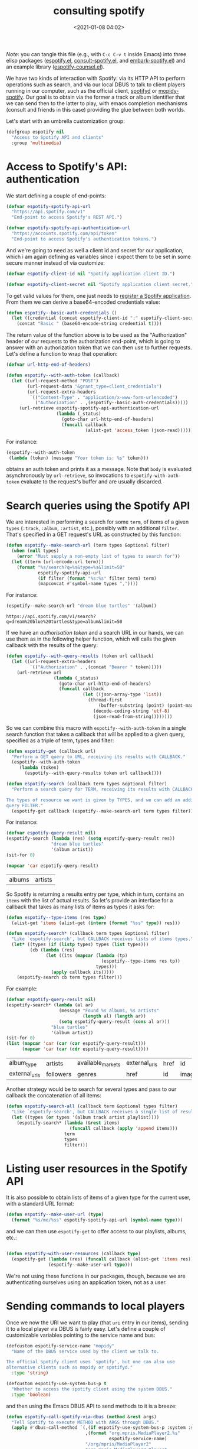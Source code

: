 #+title: consulting spotify
#+date: <2021-01-08 04:02>
#+auto_tangle: t
#+filetags: emacs norss
#+PROPERTY: header-args :tangle no :noweb tangle

/Note/: you can tangle this file (e.g., with =C-c C-v t= inside Emacs)
into three elisp packages ([[./espotify.el][espotify.el]], [[./espotify-consult.el][consult-spotify.el]], and
[[./espotify-embark.el][embark-spotify.el]]) and an example library ([[./espotify-counsel.el][espotify-counsel.el]]).

We have two kinds of interaction with Spotify: via its HTTP API to
perform operations such as search, and via our local DBUS to talk to
client players running in our computer, such as the official client,
[[https://github.com/Spotifyd/spotifyd][spotifyd]] or [[https://mopidy.com/ext/spotify/][mopidy-spotify]].  Our goal is to obtain via the former a
track or album identifier that we can send then to the latter to play,
with emacs completion mechanisms (consult and friends in this case)
providing the glue between both worlds.

Let's start with an umbrella customization group:

#+begin_src emacs-lisp :noweb-ref espotify-customization
  (defgroup espotify nil
    "Access to Spotify API and clients"
    :group 'multimedia)

#+end_src

* Access to Spotify's API: authentication
  :PROPERTIES:
  :header-args: :noweb-ref espotify-body
  :END:

  We start defining a couple of end-points:

  #+begin_src emacs-lisp
    (defvar espotify-spotify-api-url
      "https://api.spotify.com/v1"
      "End-point to access Spotify's REST API.")

    (defvar espotify-spotify-api-authentication-url
      "https://accounts.spotify.com/api/token"
      "End-point to access Spotify's authentication tokens.")

  #+end_src

  And we're going to need as well a client id and secret for our
  application, which i am again defining as variables since i expect
  them to be set in some secure manner instead of via customize:

  #+begin_src emacs-lisp
    (defvar espotify-client-id nil "Spotify application client ID.")

    (defvar espotify-client-secret nil "Spotify application client secret.")

  #+end_src

  To get valid values for them, one just needs to [[https://developer.spotify.com/my-applications][register a Spotify
  application]].  From them we can derive a base64-encoded credentials
  value:

  #+begin_src emacs-lisp
    (defun espotify--basic-auth-credentials ()
      (let ((credential (concat espotify-client-id ":" espotify-client-secret)))
        (concat "Basic " (base64-encode-string credential t))))

  #+end_src

  The return value of the function above is to be used as the
  "Authorization" header of our requests to the authorization
  end-point, which is going to answer with an authorization token
  that we can then use to further requests.  Let's define a function to
  wrap that operation:

  #+begin_src emacs-lisp
    (defvar url-http-end-of-headers)

    (defun espotify--with-auth-token (callback)
      (let ((url-request-method "POST")
            (url-request-data "&grant_type=client_credentials")
            (url-request-extra-headers
             `(("Content-Type" . "application/x-www-form-urlencoded")
               ("Authorization" . ,(espotify--basic-auth-credentials)))))
         (url-retrieve espotify-spotify-api-authentication-url
                       (lambda (_status)
                         (goto-char url-http-end-of-headers)
                         (funcall callback
                                  (alist-get 'access_token (json-read)))))))

  #+end_src

  For instance:
  #+begin_src emacs-lisp :noweb-ref no
    (espotify--with-auth-token
     (lambda (token) (message "Your token is: %s" token)))
  #+end_src

  obtains an auth token and prints it as a message.  Note that ~body~
  is evaluated asynchronously by ~url-retrieve~, so invocations to
  ~espotify-with-auth-token~ evaluate to the request's buffer and are
  usually discarded.

* Search queries using the Spotify API
  :PROPERTIES:
  :header-args: :noweb-ref espotify-body
  :END:

  We are interested in performing a search for some ~term~, of items
  of a given ~types~ (~:track~, ~:album~, ~:artist~, etc.), possibly with an
  additional ~filter~.  That's specified in a GET request's URL
  as constructed by this function:

  #+begin_src emacs-lisp
    (defun espotify--make-search-url (term types &optional filter)
      (when (null types)
        (error "Must supply a non-empty list of types to search for"))
      (let ((term (url-encode-url term)))
        (format "%s/search?q=%s&type=%s&limit=50"
                espotify-spotify-api-url
                (if filter (format "%s:%s" filter term) term)
                (mapconcat #'symbol-name types ","))))

  #+end_src

  For instance:

  #+begin_src emacs-lisp :results replace :noweb-ref no
    (espotify--make-search-url "dream blue turtles" '(album))
  #+end_src

  #+RESULTS:
  : https://api.spotify.com/v1/search?q=dream%20blue%20turtles&type=album&limit=50

  If we have an [[*Access to Spotify's API: authentication][authorisation token]] and a search URL in our hands,
  we can use them as in the following helper function, which will
  calls the given callback with the results of the query:

  #+begin_src emacs-lisp
    (defun espotify--with-query-results (token url callback)
      (let ((url-request-extra-headers
             `(("Authorization" . ,(concat "Bearer " token)))))
        (url-retrieve url
                      (lambda (_status)
                        (goto-char url-http-end-of-headers)
                        (funcall callback
                                 (let ((json-array-type 'list))
                                   (thread-first
                                       (buffer-substring (point) (point-max))
                                     (decode-coding-string 'utf-8)
                                     (json-read-from-string))))))))

  #+end_src

  So we can combine this macro with ~espotify--with-auth-token~ in a
  single search function that takes a callback that will be applied
  to a given query, specified as a triple of term, types and filter:

  #+begin_src emacs-lisp
    (defun espotify-get (callback url)
      "Perform a GET query to URL, receiving its results with CALLBACK."
      (espotify--with-auth-token
         (lambda (token)
           (espotify--with-query-results token url callback))))

    (defun espotify-search (callback term types &optional filter)
      "Perform a search query for TERM, receiving its results with CALLBACK.

    The types of resource we want is given by TYPES, and we can add an additional
    query FILTER."
      (espotify-get callback (espotify--make-search-url term types filter)))

  #+end_src

  For instance:
  #+begin_src emacs-lisp :noweb-ref no
    (defvar espotify-query-result nil)
    (espotify-search (lambda (res) (setq espotify-query-result res))
                     "dream blue turtles"
                     '(album artist))
    (sit-for 0)
  #+end_src

  #+begin_src emacs-lisp :results replace :noweb-ref no
    (mapcar 'car espotify-query-result)
  #+end_src

  #+RESULTS:
  | albums | artists |

  So Spotify is returning a results entry per type, which in turn,
  contains an ~items~ with the list of actual results.  So let's
  provide an interface for a callback that takes as many lists of
  items as types it asks for:

  #+begin_src emacs-lisp
    (defun espotify--type-items (res type)
      (alist-get 'items (alist-get (intern (format "%ss" type)) res)))

    (defun espotify-search* (callback term types &optional filter)
      "Like `espotify-search', but CALLBACK receives lists of items types."
      (let* ((types (if (listp types) types (list types)))
             (cb (lambda (res)
                   (let ((its (mapcar (lambda (tp)
                                        (espotify--type-items res tp))
                                      types)))
                     (apply callback its)))))
        (espotify-search cb term types filter)))

  #+end_src

  For example:

  #+begin_src emacs-lisp :load no :noweb-ref no
    (defvar espotify-query-result nil)
    (espotify-search* (lambda (al ar)
                        (message "Found %s albums, %s artists"
                                 (length al) (length ar))
                        (setq espotify-query-result (cons al ar)))
                     "blue turtles"
                     '(album artist))
    (sit-for 0)
    (list (mapcar 'car (car (car espotify-query-result)))
          (mapcar 'car (car (cdr espotify-query-result))))
  #+end_src

  #+RESULTS:
  | album_type    | artists   | available_markets | external_urls | href | id     | images | name       | release_date | release_date_precision | total_tracks | type | uri |
  | external_urls | followers | genres            | href          | id   | images | name   | popularity | type         | uri                    |              |      |     |

  Another strategy would be to search for several types and pass to
  our callback the concatenation of all items:

  #+begin_src emacs-lisp
    (defun espotify-search-all (callback term &optional types filter)
      "Like `espotify-search', but CALLBACK receives a single list of results."
      (let ((types (or types '(album track artist playlist))))
        (espotify-search* (lambda (&rest items)
                            (funcall callback (apply 'append items)))
                          term
                          types
                          filter)))

  #+end_src

* Listing user resources in the Spotify API
  :PROPERTIES:
  :header-args: :noweb-ref no
  :END:

  It is also possible to obtain lists of items of a given type for the
  current user, with a standard URL format:

  #+begin_src emacs-lisp
    (defun espotify--make-user-url (type)
      (format "%s/me/%ss" espotify-spotify-api-url (symbol-name type)))

  #+end_src

  and we can then use ~espotify-get~ to offer access to our playlists,
  albums, etc.:

  #+begin_src emacs-lisp

    (defun espotify-with-user-resources (callback type)
      (espotify-get (lambda (res) (funcall callback (alist-get 'items res)))
                    (espotify--make-user-url type)))
  #+end_src

  We're not using these functions in our packages, though, because we
  are authenticating ourselves using an application token, not as a
  user.

* Sending commands to local players
  :PROPERTIES:
  :header-args: :noweb-ref espotify-body
  :END:

  Once we now the URI we want to play (that ~uri~ entry in our items),
  sending it to a local player via DBUS is fairly easy.  Let's
  define a couple of customizable variables pointing to the service
  name and bus:

  #+begin_src emacs-lisp :noweb-ref espotify-customization
    (defcustom espotify-service-name "mopidy"
      "Name of the DBUS service used by the client we talk to.

    The official Spotify client uses `spotify', but one can also use
    alternative clients such as mopidy or spotifyd."
      :type 'string)

    (defcustom espotify-use-system-bus-p t
      "Whether to access the spotify client using the system DBUS."
      :type 'boolean)

  #+end_src

  and then using the Emacs DBUS API to send methods to it is a
  breeze:

  #+begin_src emacs-lisp
    (defun espotify-call-spotify-via-dbus (method &rest args)
      "Tell Spotify to execute METHOD with ARGS through DBUS."
      (apply #'dbus-call-method `(,(if espotify-use-system-bus-p :system :session)
                                  ,(format "org.mpris.MediaPlayer2.%s"
                                           espotify-service-name)
                                  "/org/mpris/MediaPlayer2"
                                  "org.mpris.MediaPlayer2.Player"
                                  ,method
                                  ,@args)))

    (defun espotify-play-uri (uri)
      "Use `espotify-call-spotify-via-dbus' to play a URI denoting a resource."
      (espotify-call-spotify-via-dbus "OpenUri" uri))

  #+end_src

    Although we're not going to use them explicitly below, we can define
  a couple more commands that may come in handy:

  #+begin_src emacs-lisp
    ;;;###autoload
    (defun espotify-play-pause ()
      "Toggle default Spotify player via DBUS."
      (interactive)
      (espotify-call-spotify-via-dbus "PlayPause"))

    ;;;###autoload
    (defun espotify-next ()
      "Tell default Spotify player to play next track via DBUS."
      (interactive)
      (espotify-call-spotify-via-dbus "Next"))

    ;;;###autoload
    (defun espotify-previous ()
      "Tell default Spotify player to play previous track via DBUS."
      (interactive)
      (espotify-call-spotify-via-dbus "Previous"))

   #+end_src

* Search front-end using consult
  :PROPERTIES:
  :header-args: :noweb-ref consult-body
  :END:

  I was exploring [[https://github.com/minad/consult][consult.el]] (and friends) to replace ivy/counsel,
  inspired in part by [[https://protesilaos.com/codelog/2021-01-06-emacs-default-completion/][Protesilaos Stavrou's musings]], and liking a
  lot what i see.  Up till now, everything i had with counsel is
  supported, often in better ways, with one exception: completing
  search of spotify albums using [[https://github.com/Lautaro-Garcia/counsel-spotify][counsel-spotify]].  So let's fix that
  by defining an asynchronous consult function that does precisely
  that!

  The top-level command will have this form:

  #+begin_src emacs-lisp
    (defvar consult-spotify-history nil)

    (defun consult-spotify-by (type &optional filter)
      (consult--read (consult-spotify--search-generator type filter)
                     :prompt (format "Search %ss: " type)
                     :lookup 'consult-spotify--consult-lookup
                     :category 'spotify-search-item
                     :history 'consult-spotify-history
                     :initial consult-async-default-split
                     :require-match t))

  #+end_src

  where we can write an asynchronous generator of search results
  with the helper function:

  #+begin_src emacs-lisp

    (defun consult-spotify--search-generator (type filter)
      (thread-first (consult--async-sink)
        (consult--async-refresh-immediate)
        (consult--async-map #'consult-spotify--format-item)
        (consult-spotify--async-search type filter)
        (consult--async-throttle)
        (consult--async-split)))

  #+end_src

  The above follows a generic consult pattern, where all functions
  are pre-defined for us except ~consult-spotify--async-search~, an
  asynchronous dispatcher closure that must generate and handle a
  list of candidates, responding to a set of action messages (init,
  reset, get, flush, etc.). Here's its definition in our
  case:

  #+begin_src emacs-lisp

    (defun consult-spotify--async-search (next type filter)
      (let ((current ""))
        (lambda (action)
          (pcase action
            ((pred stringp)
             (when-let (term (consult-spotify-check-term current action))
               (setq current term)
               (espotify-search-all
                (lambda (x)
                  (funcall next 'flush)
                  (funcall next x))
                current
                type
                filter)))
            (_ (funcall next action))))))

  #+end_src

  We have introduced the convention that we're only launching a search
  when the input string ends in "=", to avoid piling on HTTP
  requests, and also played a bit with Levenshtein distance, both via
  the function =consult-spotify-check-term=:

  #+begin_src emacs-lisp
    (defvar consult-spotify-search-suffix "="
      "Suffix in the search string launching an actual Web query.")

    (defvar consult-spotify-search-threshold 8
      "Threshold to automatically launch an actual Web query.")

    (defun consult-spotify--d (a b)
      "Distance between strings A and B."
      (if (fboundp 'string-distance)
          (string-distance a b)
        (abs (- (length a) (length b)))))

    (defun consult-spotify-check-term (prev new)
      "Compare search terms PREV and NEW return the one we should search, if any."
      (when (not (string-blank-p new))
        (cond ((string-suffix-p consult-spotify-search-suffix new)
               (substring new 0 (- (length new)
                                   (length consult-spotify-search-suffix))))
              ((>= (consult-spotify--d prev new) consult-spotify-search-threshold)
               new))))
  #+end_src

  When processing the results, we format them as a displayable string,
  while hiding in a property the URI that will allow us to play the
  item (and pass the formatter to ~consult-async--map~, in
  ~consult-spotify--search-generator~ above):

  #+begin_src emacs-lisp

    (defun consult-spotify--additional-info (x)
      (mapconcat 'identity
                 (seq-filter 'identity
                             `(,(alist-get 'name (alist-get 'album x))
                               ,(alist-get 'name (car (alist-get 'artists x)))
                               ,(alist-get 'display_name (alist-get 'owner x))))
                 ", "))

    (defun consult-spotify--format-item (x)
      (propertize (format "%s%s"
                          (alist-get 'name x)
                          (if-let ((info (consult-spotify--additional-info x)))
                              (format " (%s)" info)
                            ""))
                  'espotify-item x))

    (defun consult-spotify--item (cand)
      (get-text-property 0 'espotify-item cand))

    (defun consult-spotify--uri (cand)
      (alist-get 'uri (consult-spotify--item cand)))

   #+end_src

   and then we make sure that we access that original string when
   consult looks up for it using the ~:lookup~ function, which we can
   simply define as:

   #+begin_src emacs-lisp

     (defun consult-spotify--consult-lookup (_input cands cand)
       (seq-find (lambda (x) (string= cand x)) cands))

   #+end_src


   With that, when we receive the final result from ~consult--read~,
   we can play the selected URI right away:

   #+begin_src emacs-lisp

     (defun consult-spotify--maybe-play (cand)
       (when-let (uri (when cand (consult-spotify--uri cand)))
         (espotify-play-uri uri)))

   #+end_src

   And here, finally, are our interactive command to search and play
   albums using consult:

   #+begin_src emacs-lisp

     ;;;###autoload
     (defun consult-spotify-album ()
       "Query spotify for an album using consult."
       (interactive)
       (consult-spotify--maybe-play (consult-spotify-by 'album)))

   #+end_src

   And likewise for playlists, artists and combinations thereof:

   #+begin_src emacs-lisp

     ;;;###autoload
     (defun consult-spotify-artist ()
       "Query spotify for an artist using consult."
       (interactive)
       (consult-spotify--maybe-play (consult-spotify-by 'artist)))

     ;;;###autoload
     (defun consult-spotify-track ()
       "Query spotify for a track using consult."
       (interactive)
       (consult-spotify--maybe-play (consult-spotify-by 'track)))

     ;;;###autoload
     (defun consult-spotify-playlist ()
       "Query spotify for a track using consult."
       (interactive)
       (consult-spotify--maybe-play (consult-spotify-by 'playlist)))

   #+end_src

   Our package is ready!

* Adding metadata to candidates using Marginalia
  :PROPERTIES:
  :header-args: :noweb-ref consult-body
  :END:

  Let's add metadata fields to our candidates, so that packages like
  [[https://github.com/minad/marginalia][Marginalia]] can offer it to consult or selectrum.

  #+begin_src emacs-lisp

    (defun consult-spotify--annotate (cand)
      (when-let (x (consult-spotify--item cand))
        (marginalia--fields
         ((alist-get 'type x "") :face 'marginalia-mode :width 10)
         ((if-let (d (alist-get 'duration_ms x))
              (let ((secs (/ d 1000)))
                (format "%02d:%02d" (/ secs 60) (mod secs 60)))
            ""))
         ((if-let (d (alist-get 'total_tracks x)) (format "%s tracks" d) "")
          :face 'marginalia-size :width 12)
         ((if-let (d (alist-get 'release_date (alist-get 'album x x)))
              (format "%s" d)
            "")
          :face 'marginalia-date :width 10))))

    (add-to-list 'marginalia-annotators-heavy
                 '(spotify-search-item . consult-spotify--annotate))

  #+end_src

* Embark actions
  :PROPERTIES:
  :header-args: :noweb-ref embark-body
  :END:

  In addition to the default action (play the URI in the selected
  candidate), we can use embark to define other operations.  For
  instance, we could print the full item alist in its own buffer, or
  always look for an album to play.  These actions need access to the
  rich metadata attached to the candidate, and will therefore be
  defined as regular one-argument functions, rather than interactive
  commands (as is otherwise recommended for generic embark actions).

  #+begin_src emacs-lisp
    (defun embark-spotify--show-info (candidate)
      "Show low-level info (an alist) about selection."
      (pop-to-buffer (get-buffer-create "*espotify info*"))
      (read-only-mode -1)
      (delete-region (point-min) (point-max))
      (insert (propertize candidate 'face 'bold))
      (newline)
      (when-let (item (consult-spotify--item candidate))
        (insert (pp-to-string item)))
      (newline)
      (goto-char (point-min))
      (read-only-mode 1))

    (defun embark-spotify--play-album (candidate)
      "Play album associated with selected item."
      (when-let (item (consult-spotify--item candidate))
        (if-let (album (if (string= "album" (alist-get 'type item ""))
                           item
                         (alist-get 'album item)))
            (espotify-play-uri (alist-get 'uri album))
          (error "No album for %s" (alist-get 'name item)))))

    (defun embark-spotify--yank-url (candidate)
      "Add to kill ring the Spotify URL of this entry"
      (when-let (item (consult-spotify--item candidate))
        (if-let (url (alist-get 'spotify (alist-get 'external_urls item)))
            (kill-new url)
          (message "No spotify URL for this candidate"))))

    (embark-define-keymap spotify-item-keymap
      "Actions for Spotify search results"
      ("y" embark-spotify--yank-url)
      ("a" embark-spotify--play-album)
      ("h" embark-spotify--show-info))

    (add-to-list 'embark-keymap-alist
                 '(spotify-search-item . spotify-item-keymap))
  #+end_src
* Appendix: reimplementing the ivy/counsel interface
  :PROPERTIES:
  :header-args: :tangle espotify-counsel.el
  :END:

  If you are an ivy/counsel user, you don't need any of the above:
  [[https://github.com/Lautaro-Garcia/counsel-spotify][counsel-spotify]] implements similar functionality.  But i found
  instructive to figure out how espotify can be used to reimplement
  it.  It's pretty simple.

  #+begin_src emacs-lisp
    ;;; counsel-espotify.el - counsel and spotify -  -*- lexical-binding: t; -*-
    (require 'espotify)
    (require 'consult-spotify)
    (require 'ivy)
  #+end_src

  We will use =ivy-read= to access the completion interface, with the
  flag =dynamic-collection= set.  Ivy will wait until we call
  =ivy-candidate-updates= with our items.

  #+begin_src emacs-lisp

    (defun espotify-counsel--search-by (type filter)
      (let ((current-term ""))
        (lambda (term)
          (when-let (term (consult-spotify-check-term current-term term))
            (espotify-search-all
             (lambda (its)
               (let ((cs (mapcar #'consult-spotify--format-item its)))
                 (ivy-update-candidates cs)))
             (setq current-term term)
             type
             filter))
          0)))

   #+end_src

  With that, we can define our generic completing read:

  #+begin_src emacs-lisp

    (defun espotify-counsel--play-album (candidate)
      "Play album associated with selected item."
      (interactive "s")
      (let ((item (consult-spotify--item candidate)))
        (if-let (album (if (string= "album" (alist-get 'type item ""))
                           item
                         (alist-get 'album item)))
            (espotify-play-uri (alist-get 'uri album))
          (error "No album for %s" (alist-get 'name item)))))

    (defun espotify-counsel-search-by (type filter)
      (ivy-read (format "Search %s: " type)
                (espotify-counsel--search-by type filter)
                :dynamic-collection t
                :action `(1 ("a" espotify-counsel--play-album "Play album")
                            ("p" consult-spotify--maybe-play ,(format "Play %s" type)))))
  #+end_src

  and our collection of searching commands:

  #+begin_src emacs-lisp
    (defun espotify-counsel-album (&optional filter)
      (interactive)
      (espotify-counsel-search-by 'album filter))

    (defun espotify-counsel-artist (&optional filter)
      (interactive)
      (espotify-counsel-search-by 'artist filter))

    (defun espotify-counsel-track (&optional filter)
      (interactive)
      (espotify-counsel-search-by 'track filter))

    (defun espotify-counsel-playlist (&optional filter)
      (interactive)
      (espotify-counsel-search-by 'playlist filter))

    (provide 'counsel-espotify)

  #+end_src

  Simpler than our initial consult, although it's true that we already
  had part of the job done. The nice "split search" that counsult
  offers out of the box, though, is much more difficult to get.

* Packages
*** espotify.el (generic utilities)
    #+begin_src emacs-lisp :tangle espotify.el
      ;;; espotify.el --- Spotify access library  -*- lexical-binding: t; -*-

      <<author-boilerplate>>
      ;; Package-Requires: ((emacs "26.1"))

      <<license>>

      ;;; Commentary:

      ;; This package provides generic utilities to access Spotify and use
      ;; its query APIs, as well as controlling local players via their
      ;; dbus interface.  Although they can be used in other programs,
      ;; the functions in this package are intended for espotify-counsel
      ;; and embark-spotify.

      ;; This file has been automatically generated from the literate program
      ;; https://codeberg.org/jao/espotify/src/branch/main/readme.org

      ;;; Code:

      <<espotify-customization>>

      <<espotify-body>>

      (provide 'espotify)
      ;;; espotify.el ends here
    #+end_src
*** consult-spotify.el
    #+begin_src emacs-lisp :tangle consult-spotify.el
      ;;; consult-spotify.el --- Spotify queries using consult  -*- lexical-binding: t; -*-

      <<author-boilerplate>>
      ;; Package-Requires: ((emacs "26.1") (consult "0.5") (marginalia "0.3") (espotify "0.1"))

      <<license>>

      ;;; Commentary:

      ;; This package provides functions to interactively query
      ;; Spotify using consult.  Its main entry points are the
      ;; commands `consult-spotify-album', `consult-spotify-artist',
      ;; `consult-spotify-playlist' and `consult-spotify-track'

      ;; This file has been automatically generated from the literate program
      ;; https://codeberg.org/jao/espotify/src/branch/main/readme.org

      ;;; Code:

      (require 'seq)
      (require 'espotify)
      (require 'consult)
      (require 'marginalia)

      <<consult-body>>

      (provide 'consult-spotify)
      ;;; consult-spotify.el ends here
    #+end_src
*** embark-spotify.el
    #+begin_src emacs-lisp :tangle embark-spotify.el
      ;;; embark-spotify.el --- Embark actions for espotify  -*- lexical-binding: t; -*-

      <<author-boilerplate>>
      ;; Package-Requires: ((emacs "26.1") (consult-spotify "0.1") (embark "0.10"))

      <<license>>

      ;;; Commentary:

      ;; This package provides embark actions to invoke when using the
      ;; commands in consult-spotify.  To enable them, simply require
      ;; it after loading consult-spotify, e.g.:
      ;;
      ;;   (with-eval-after-load 'consult-spotify (require 'embark-spotify))

      ;; This file has been automatically generated from the literate program
      ;; https://codeberg.org/jao/espotify/src/branch/main/readme.org

      ;;; Code:

      (require 'consult-spotify)
      (require 'embark)

      <<embark-body>>

      (provide 'embark-spotify)
      ;;; embark-spotify.el ends here
    #+end_src

*** Author
    #+begin_src emacs-lisp :noweb-ref author-boilerplate
      ;; Author: Jose A Ortega Ruiz <jao@gnu.org>
      ;; Maintainer: Jose A Ortega Ruiz
      ;; Keywords: multimedia
      ;; License: GPL-3.0-or-later
      ;; Version: 0.1
      ;; Homepage: https://codeberg.org/jao/espotify
    #+end_src

*** License

    #+begin_src emacs-lisp :noweb-ref license
      ;; Copyright (C) 2021  Jose A Ortega Ruiz

      ;; This program is free software; you can redistribute it and/or modify
      ;; it under the terms of the GNU General Public License as published by
      ;; the Free Software Foundation, either version 3 of the License, or
      ;; (at your option) any later version.

      ;; This program is distributed in the hope that it will be useful,
      ;; but WITHOUT ANY WARRANTY; without even the implied warranty of
      ;; MERCHANTABILITY or FITNESS FOR A PARTICULAR PURPOSE.  See the
      ;; GNU General Public License for more details.

      ;; You should have received a copy of the GNU General Public License
      ;; along with this program.  If not, see <https://www.gnu.org/licenses/>.
    #+end_src

* Acknowledgements

  The code above benefited quite a bit from Daniel Mendler's and Antolin
  Omar Camarena's comments, and i discussed a bit its evolution and
  other possibilities offered by the consult API [[https://jao.io/blog/2021-01-21-consulting-spotify-in-a-better-way.html][in this blog post]].

  I am stealing most of the ideas on how to establish authenticated
  connections to the Spotify API and performing queries from
  [[https://github.com/Lautaro-Garcia/counsel-spotify][counsel-spotify]], with many simplifications.
